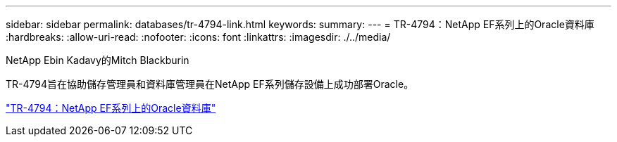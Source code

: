 ---
sidebar: sidebar 
permalink: databases/tr-4794-link.html 
keywords:  
summary:  
---
= TR-4794：NetApp EF系列上的Oracle資料庫
:hardbreaks:
:allow-uri-read: 
:nofooter: 
:icons: font
:linkattrs: 
:imagesdir: ./../media/


NetApp Ebin Kadavy的Mitch Blackburin

TR-4794旨在協助儲存管理員和資料庫管理員在NetApp EF系列儲存設備上成功部署Oracle。

link:https://www.netapp.com/pdf.html?item=/media/17248-tr4794pdf.pdf["TR-4794：NetApp EF系列上的Oracle資料庫"^]
